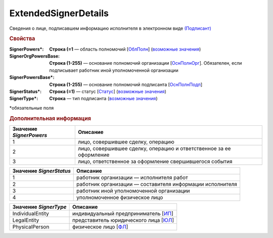 ExtendedSignerDetails
=========================

Сведения о лице, подписавшем информацию исполнителя в электронном виде `(Подписант) <https://normativ.kontur.ru/document?moduleId=1&documentId=339635&rangeId=6000460>`_

.. rubric:: Свойства

:SignerPowers\*:
  **Строка (=1** — область полномочий [`ОблПолн <https://normativ.kontur.ru/document?moduleId=1&documentId=339635&rangeId=6000461>`_] (|SignerDetails-SignerPowers|_)

:SignerOrgPowersBase:
  **Строка (1-255)** — основание полномочий организации [`ОснПолнОрг <https://normativ.kontur.ru/document?moduleId=1&documentId=339635&rangeId=6000464>`_]. Обязателен, если подписывает работник иной уполномоченной организации

:SignerPowersBase\*:
  **Строка (1-255)** — основание полномочий подписанта [`ОснПолнПодп <https://normativ.kontur.ru/document?moduleId=1&documentId=339635&rangeId=6000463>`_]

:SignerStatus\*:
  **Строка (=1)** — статус [`Статус <https://normativ.kontur.ru/document?moduleId=1&documentId=339635&rangeId=6000462>`_] (|SignerDetails-SignerStatus|_)

:SignerType\*:
  **Строка** — тип подписанта (|SignerDetails-SignerType|_)
  

\*обязательные поля

.. rubric:: Дополнительная информация

.. |SignerDetails-SignerPowers| replace:: возможные значения
.. _SignerDetails-SignerPowers:

======================= ===========================================================================================================================
Значение *SignerPowers* Описание
======================= ===========================================================================================================================
1                       лицо, совершившее сделку, операцию
2                       лицо, совершившее сделку, операцию и ответственное за ее оформление
3                       лицо, ответственное за оформление свершившегося события
======================= ===========================================================================================================================


.. |SignerDetails-SignerStatus| replace:: возможные значения
.. _SignerDetails-SignerStatus:

======================= ===========================================================================================================================
Значение *SignerStatus* Описание
======================= ===========================================================================================================================
1                       работник организации — исполнителя работ
2                       работник организации — составителя информации исполнителя
3                       работник иной уполномоченной организации
4                       уполномоченное физическое лицо
======================= ===========================================================================================================================

.. |SignerDetails-SignerType| replace:: возможные значения
.. _SignerDetails-SignerType:

===================== ===========================================================================================================================
Значение *SignerType* Описание
===================== ===========================================================================================================================
IndividualEntity      индивидуальный предприниматель [`ИП <https://normativ.kontur.ru/document?moduleId=1&documentId=339635&rangeId=6000465>`_]
LegalEntity           представитель юридического лица [`ЮЛ <https://normativ.kontur.ru/document?moduleId=1&documentId=339635&rangeId=6000466>`_]
PhysicalPerson        физическое лицо [`ФЛ <https://normativ.kontur.ru/document?moduleId=1&documentId=339635&rangeId=6000467>`_]
===================== ===========================================================================================================================
